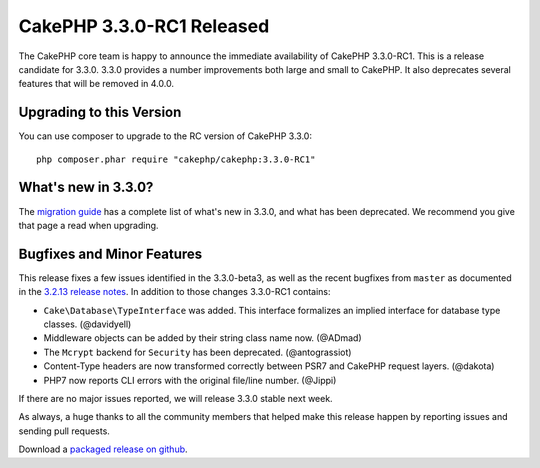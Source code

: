 CakePHP 3.3.0-RC1 Released
=========================

The CakePHP core team is happy to announce the immediate availability of CakePHP
3.3.0-RC1. This is a release candidate for 3.3.0. 3.3.0 provides a number
improvements both large and small to CakePHP. It also deprecates several
features that will be removed in 4.0.0.

Upgrading to this Version
-------------------------

You can use composer to upgrade to the RC version of CakePHP 3.3.0::

    php composer.phar require "cakephp/cakephp:3.3.0-RC1"

What's new in 3.3.0?
--------------------

The `migration guide
<https://book.cakephp.org/3.0/en/appendices/3-3-migration-guide.html>`_ has
a complete list of what's new in 3.3.0, and what has been deprecated. We
recommend you give that page a read when upgrading.

Bugfixes and Minor Features
---------------------------

This release fixes a few issues identified in the 3.3.0-beta3, as well as
the recent bugfixes from ``master`` as documented in the `3.2.13
release notes </2016/08/01/cakephp_3213_released.html>`__. In addition to those
changes 3.3.0-RC1 contains:

* ``Cake\Database\TypeInterface`` was added. This interface formalizes an
  implied interface for database type classes. (@davidyell)
* Middleware objects can be added by their string class name now. (@ADmad)
* The ``Mcrypt`` backend for ``Security`` has been deprecated. (@antograssiot)
* Content-Type headers are now transformed correctly between PSR7 and CakePHP
  request layers. (@dakota)
* PHP7 now reports CLI errors with the original file/line number. (@Jippi)

If there are no major issues reported, we will release 3.3.0 stable next week.

As always, a huge thanks to all the community members that helped make this
release happen by reporting issues and sending pull requests.

Download a `packaged release on github
<https://github.com/cakephp/cakephp/releases>`_.

.. author:: markstory
.. categories:: release, news
.. tags:: release, news
